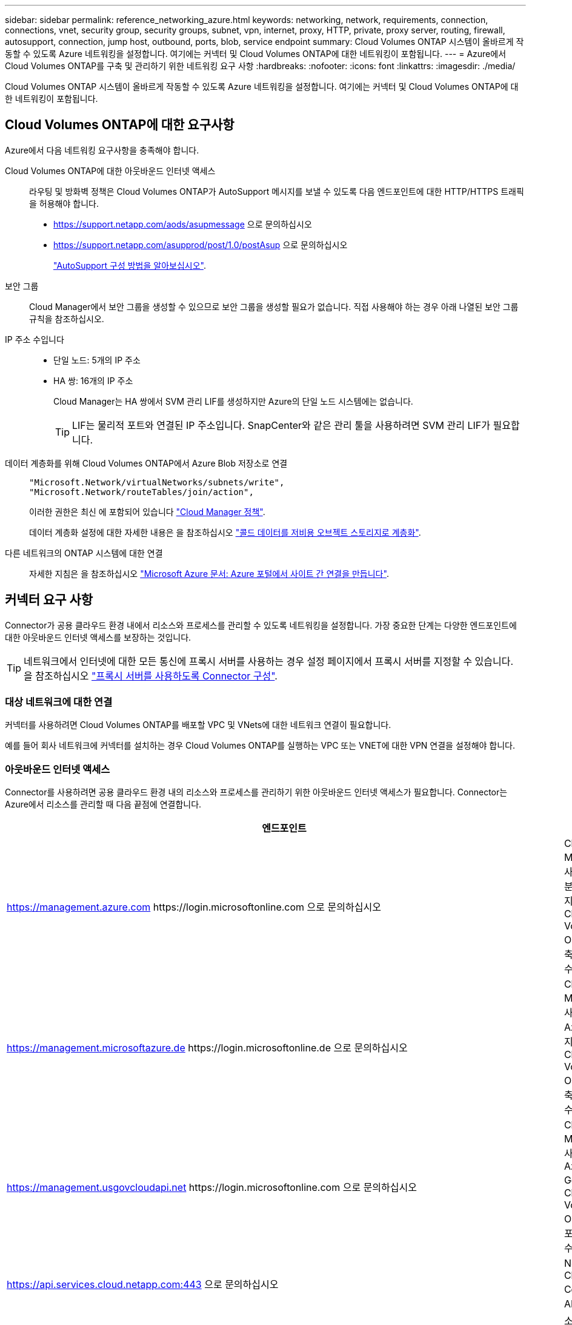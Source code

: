 ---
sidebar: sidebar 
permalink: reference_networking_azure.html 
keywords: networking, network, requirements, connection, connections, vnet, security group, security groups, subnet, vpn, internet, proxy, HTTP, private, proxy server, routing, firewall, autosupport, connection, jump host, outbound, ports, blob, service endpoint 
summary: Cloud Volumes ONTAP 시스템이 올바르게 작동할 수 있도록 Azure 네트워킹을 설정합니다. 여기에는 커넥터 및 Cloud Volumes ONTAP에 대한 네트워킹이 포함됩니다. 
---
= Azure에서 Cloud Volumes ONTAP를 구축 및 관리하기 위한 네트워킹 요구 사항
:hardbreaks:
:nofooter: 
:icons: font
:linkattrs: 
:imagesdir: ./media/


[role="lead"]
Cloud Volumes ONTAP 시스템이 올바르게 작동할 수 있도록 Azure 네트워킹을 설정합니다. 여기에는 커넥터 및 Cloud Volumes ONTAP에 대한 네트워킹이 포함됩니다.



== Cloud Volumes ONTAP에 대한 요구사항

Azure에서 다음 네트워킹 요구사항을 충족해야 합니다.

Cloud Volumes ONTAP에 대한 아웃바운드 인터넷 액세스::
+
--
라우팅 및 방화벽 정책은 Cloud Volumes ONTAP가 AutoSupport 메시지를 보낼 수 있도록 다음 엔드포인트에 대한 HTTP/HTTPS 트래픽을 허용해야 합니다.

* https://support.netapp.com/aods/asupmessage 으로 문의하십시오
* https://support.netapp.com/asupprod/post/1.0/postAsup 으로 문의하십시오
+
link:task_setting_up_ontap_cloud.html["AutoSupport 구성 방법을 알아보십시오"].



--
보안 그룹:: Cloud Manager에서 보안 그룹을 생성할 수 있으므로 보안 그룹을 생성할 필요가 없습니다. 직접 사용해야 하는 경우 아래 나열된 보안 그룹 규칙을 참조하십시오.
IP 주소 수입니다::
+
--
* 단일 노드: 5개의 IP 주소
* HA 쌍: 16개의 IP 주소
+
Cloud Manager는 HA 쌍에서 SVM 관리 LIF를 생성하지만 Azure의 단일 노드 시스템에는 없습니다.

+

TIP: LIF는 물리적 포트와 연결된 IP 주소입니다. SnapCenter와 같은 관리 툴을 사용하려면 SVM 관리 LIF가 필요합니다.



--
데이터 계층화를 위해 Cloud Volumes ONTAP에서 Azure Blob 저장소로 연결::
+
--
[source, json]
----
"Microsoft.Network/virtualNetworks/subnets/write",
"Microsoft.Network/routeTables/join/action",
----
이러한 권한은 최신 에 포함되어 있습니다 https://mysupport.netapp.com/site/info/cloud-manager-policies["Cloud Manager 정책"].

데이터 계층화 설정에 대한 자세한 내용은 을 참조하십시오 link:task_tiering.html["콜드 데이터를 저비용 오브젝트 스토리지로 계층화"].

--
다른 네트워크의 ONTAP 시스템에 대한 연결::
+
--
자세한 지침은 을 참조하십시오 https://docs.microsoft.com/en-us/azure/vpn-gateway/vpn-gateway-howto-site-to-site-resource-manager-portal["Microsoft Azure 문서: Azure 포털에서 사이트 간 연결을 만듭니다"^].

--




== 커넥터 요구 사항

Connector가 공용 클라우드 환경 내에서 리소스와 프로세스를 관리할 수 있도록 네트워킹을 설정합니다. 가장 중요한 단계는 다양한 엔드포인트에 대한 아웃바운드 인터넷 액세스를 보장하는 것입니다.


TIP: 네트워크에서 인터넷에 대한 모든 통신에 프록시 서버를 사용하는 경우 설정 페이지에서 프록시 서버를 지정할 수 있습니다. 을 참조하십시오 link:task_configuring_proxy.html["프록시 서버를 사용하도록 Connector 구성"].



=== 대상 네트워크에 대한 연결

커넥터를 사용하려면 Cloud Volumes ONTAP를 배포할 VPC 및 VNets에 대한 네트워크 연결이 필요합니다.

예를 들어 회사 네트워크에 커넥터를 설치하는 경우 Cloud Volumes ONTAP를 실행하는 VPC 또는 VNET에 대한 VPN 연결을 설정해야 합니다.



=== 아웃바운드 인터넷 액세스

Connector를 사용하려면 공용 클라우드 환경 내의 리소스와 프로세스를 관리하기 위한 아웃바운드 인터넷 액세스가 필요합니다. Connector는 Azure에서 리소스를 관리할 때 다음 끝점에 연결합니다.

[cols="43,57"]
|===
| 엔드포인트 | 목적 


| https://management.azure.com \https://login.microsoftonline.com 으로 문의하십시오 | Cloud Manager를 사용하면 대부분의 Azure 지역에서 Cloud Volumes ONTAP를 구축 및 관리할 수 있습니다. 


| https://management.microsoftazure.de \https://login.microsoftonline.de 으로 문의하십시오 | Cloud Manager를 사용하여 Azure 독일 지역에서 Cloud Volumes ONTAP를 구축 및 관리할 수 있습니다. 


| https://management.usgovcloudapi.net \https://login.microsoftonline.com 으로 문의하십시오 | Cloud Manager를 사용하여 Azure US Gov 지역에 Cloud Volumes ONTAP를 배포하고 관리할 수 있습니다. 


| https://api.services.cloud.netapp.com:443 으로 문의하십시오 | NetApp Cloud Central에 API 요청 


| https://cloud.support.netapp.com.s3.us-west-1.amazonaws.com 으로 문의하십시오 | 소프트웨어 이미지, 매니페스트 및 템플릿에 대한 액세스를 제공합니다. 


| https://repo.cloud.support.netapp.com 으로 문의하십시오 | Cloud Manager 종속성을 다운로드하는 데 사용됩니다. 


| http://repo.mysql.com/ 으로 문의하십시오 | MySQL 다운로드에 사용됩니다. 


| https://cognito-idp.us-east-1.amazonaws.com\https://cognito-identity.us-east-1.amazonaws.com\https://sts.amazonaws.com\https://cloud-support-netapp-com-accelerated.s3.amazonaws.com | Cloud Manager에서 매니페스트, 템플릿 및 Cloud Volumes ONTAP 업그레이드 이미지에 액세스하고 다운로드할 수 있습니다. 


| https://cloudmanagerinfraprod.azurecr.io 으로 문의하십시오 | Docker를 실행하는 인프라에 대한 컨테이너 구성 요소의 소프트웨어 이미지에 액세스하고 Cloud Manager와의 서비스 통합을 위한 솔루션을 제공합니다. 


| https://kinesis.us-east-1.amazonaws.com 으로 문의하십시오 | NetApp에서 감사 레코드의 데이터를 스트리밍할 수 있습니다. 


| https://cloudmanager.cloud.netapp.com 으로 문의하십시오 | Cloud Central 계정을 포함한 Cloud Manager 서비스와 통신합니다. 


| https://netapp-cloud-account.auth0.com 으로 문의하십시오 | NetApp Cloud Central과 통신하여 중앙 집중식 사용자 인증 제공 


| https://mysupport.netapp.com 으로 문의하십시오 | NetApp AutoSupport과 커뮤니케이션: 


| https://support.netapp.com/svcgw\https://support.netapp.com/ServiceGW/entitlement\https://eval.lic.netapp.com.s3.us-west-1.amazonaws.com\https://cloud-support-netapp-com.s3.us-west-1.amazonaws.com | 시스템 라이센스 및 지원 등록을 위해 NetApp과 커뮤니케이션 


| https://ipa-signer.cloudmanager.netapp.com 으로 문의하십시오 | Cloud Manager에서 라이센스 생성(예: Cloud Volumes ONTAP용 FlexCache 라이센스) 


| https://packages.cloud.google.com/yum \https://github.com/NetApp/trident/releases/download/ 으로 문의하십시오 | Cloud Volumes ONTAP 시스템을 Kubernetes 클러스터에 연결하는 데 필요합니다. 엔드포인트를 통해 NetApp Trident를 설치할 수 있습니다. 


| .blob.core.windows.net 으로 문의하십시오 | 프록시를 사용할 때 HA 쌍에 필요합니다. 


 a| 
다음과 같은 다양한 타사 위치:

* https://repo1.maven.org/maven2 으로 문의하십시오
* https://oss.sonatype.org/content/repositories 으로 문의하십시오
* https://repo.typesafe.org 으로 문의하십시오


타사 위치는 변경될 수 있습니다.
| 업그레이드하는 동안 Cloud Manager는 타사 종속성을 위한 최신 패키지를 다운로드합니다. 
|===
SaaS 사용자 인터페이스에서 거의 모든 작업을 수행해야 하지만 로컬 사용자 인터페이스는 Connector에서 계속 사용할 수 있습니다. 웹 브라우저를 실행하는 컴퓨터는 다음 끝점에 연결되어 있어야 합니다.

[cols="43,57"]
|===
| 엔드포인트 | 목적 


| 커넥터 호스트입니다  a| 
Cloud Manager 콘솔을 로드하려면 웹 브라우저에서 호스트의 IP 주소를 입력해야 합니다.

클라우드 공급자에 대한 연결에 따라 호스트에 할당된 프라이빗 IP 또는 공용 IP를 사용할 수 있습니다.

* 개인 IP는 VPN이 있고 가상 네트워크에 직접 연결할 수 있는 경우 작동합니다
* 공용 IP는 모든 네트워킹 시나리오에서 작동합니다


어떤 경우든 보안 그룹 규칙이 승인된 IP 또는 서브넷에서의 액세스만 허용하도록 하여 네트워크 액세스를 보호해야 합니다.



| https://auth0.com\https://cdn.auth0.com\https://netapp-cloud-account.auth0.com\https://services.cloud.netapp.com | 웹 브라우저는 NetApp Cloud Central을 통해 중앙 집중식 사용자 인증을 위해 이러한 엔드포인트에 연결됩니다. 


| https://widget.intercom.io 으로 문의하십시오 | 제품 내에서 NetApp 클라우드 전문가와 상담할 수 있는 채팅을 제공합니다. 
|===


== Cloud Volumes ONTAP의 보안 그룹 규칙

Cloud Manager는 Cloud Volumes ONTAP가 성공적으로 운영하는 데 필요한 인바운드 및 아웃바운드 규칙을 포함하는 Azure 보안 그룹을 생성합니다. 테스트 목적으로 또는 자체 보안 그룹을 사용하려는 경우 포트를 참조할 수 있습니다.

Cloud Volumes ONTAP의 보안 그룹에는 인바운드 및 아웃바운드 규칙이 모두 필요합니다.



=== 단일 노드 시스템에 대한 인바운드 규칙입니다

아래 나열된 규칙은 특정 인바운드 트래픽을 차단한다는 설명이 없는 한 트래픽을 허용합니다.

[cols="4*"]
|===
| 우선 순위 및 이름 | 포트 및 프로토콜 | 소스 및 대상 | 설명 


| 1000 inbound_ssh | 22 TCP | 모두 해당 | 클러스터 관리 LIF 또는 노드 관리 LIF의 IP 주소에 SSH를 액세스할 수 있습니다 


| 1001 인바운드_http | TCP 80개 | 모두 해당 | 클러스터 관리 LIF의 IP 주소를 사용하여 System Manager 웹 콘솔에 대한 HTTP 액세스 


| 1002 inbound_111_tcp | 111 TCP | 모두 해당 | NFS에 대한 원격 프로시저 호출 


| 1003 인바운드_111_UDP | 111 UDP | 모두 해당 | NFS에 대한 원격 프로시저 호출 


| 1004 인바운드_139 | 139 TCP 를 참조하십시오 | 모두 해당 | CIFS에 대한 NetBIOS 서비스 세션입니다 


| 1005 inbound_161-162_tcp | 161-162 TCP | 모두 해당 | 단순한 네트워크 관리 프로토콜 


| 1006 inbound_161-162_udp | 161-162 UDP | 모두 해당 | 단순한 네트워크 관리 프로토콜 


| 1007 인바운드_443 | 443 TCP | 모두 해당 | 클러스터 관리 LIF의 IP 주소를 사용하여 System Manager 웹 콘솔에 대한 HTTPS 액세스 


| 1008 인바운드_445 | 445 TCP | 모두 해당 | Microsoft SMB/CIFS over TCP 및 NetBIOS 프레임 


| 1009 인바운드_635_TCP | 635 TCP | 모두 해당 | NFS 마운트 


| 1010 inbound_635_udp | 635 UDP | 모두 해당 | NFS 마운트 


| 1011 인바운드_749 | 749 TCP | 모두 해당 | Kerberos 


| 1012 인바운드_2049_TCP | 2049 TCP | 모두 해당 | NFS 서버 데몬 


| 1013 인바운드_2049_UDP | 2049 UDP | 모두 해당 | NFS 서버 데몬 


| 1014 인바운드_3260 | 3260 TCP | 모두 해당 | iSCSI 데이터 LIF를 통한 iSCSI 액세스 


| 1015 인바운드_4045-4046_TCP | 4045-4046 TCP | 모두 해당 | NFS 잠금 데몬 및 네트워크 상태 모니터 


| 1016 인바운드_4045-4046_UDP | 4045-4046 UDP | 모두 해당 | NFS 잠금 데몬 및 네트워크 상태 모니터 


| 1017 inbound_10000 | 10000 TCP | 모두 해당 | NDMP를 사용한 백업 


| 1018 인바운드_11104-11105 | 11104-11105 TCP | 모두 해당 | SnapMirror 데이터 전송 


| 3000 inbound_deny_all_tcp입니다 | 모든 포트 TCP | 모두 해당 | 다른 모든 TCP 인바운드 트래픽을 차단합니다 


| 3001 inbound_deny_all_udp | 모든 포트 UDP | 모두 해당 | 다른 모든 UDP 인바운드 트래픽을 차단합니다 


| 65000 AllowVnetInBound | 모든 포트 모든 프로토콜 | VirtualNetwork - VirtualNetwork | VNET 내에서 들어오는 인바운드 트래픽입니다 


| 65001 AllowAzureLoad BalancerInBound | 모든 포트 모든 프로토콜 | 어느 것이든 AzureLoadBalancer를 사용합니다 | Azure 표준 로드 밸런서의 데이터 트래픽 


| 65500 DenyAllInBound | 모든 포트 모든 프로토콜 | 모두 해당 | 다른 모든 인바운드 트래픽을 차단합니다 
|===


=== HA 시스템에 대한 인바운드 규칙

아래 나열된 규칙은 특정 인바운드 트래픽을 차단한다는 설명이 없는 한 트래픽을 허용합니다.


NOTE: 인바운드 데이터 트래픽이 Azure 표준 로드 밸런서를 통과하기 때문에 HA 시스템은 단일 노드 시스템보다 인바운드 규칙이 적습니다. 따라서 "AllowAzureLoadBalancerInBound" 규칙에 나와 있는 것처럼 로드 밸런서의 트래픽이 열려 있어야 합니다.

[cols="4*"]
|===
| 우선 순위 및 이름 | 포트 및 프로토콜 | 소스 및 대상 | 설명 


| 100 inbound_443 | 443 모든 프로토콜 | 모두 해당 | 클러스터 관리 LIF의 IP 주소를 사용하여 System Manager 웹 콘솔에 대한 HTTPS 액세스 


| 101 inbound_111_tcp | 111 모든 프로토콜 | 모두 해당 | NFS에 대한 원격 프로시저 호출 


| 102 inbound_2049_tcp | 2049 모든 프로토콜 | 모두 해당 | NFS 서버 데몬 


| 111 inbound_ssh | 22 모든 프로토콜 | 모두 해당 | 클러스터 관리 LIF 또는 노드 관리 LIF의 IP 주소에 SSH를 액세스할 수 있습니다 


| 121 인바운드_53 | 53 모든 프로토콜 | 모두 해당 | DNS 및 CIFS를 지원합니다 


| 65000 AllowVnetInBound | 모든 포트 모든 프로토콜 | VirtualNetwork - VirtualNetwork | VNET 내에서 들어오는 인바운드 트래픽입니다 


| 65001 AllowAzureLoad BalancerInBound | 모든 포트 모든 프로토콜 | 어느 것이든 AzureLoadBalancer를 사용합니다 | Azure 표준 로드 밸런서의 데이터 트래픽 


| 65500 DenyAllInBound | 모든 포트 모든 프로토콜 | 모두 해당 | 다른 모든 인바운드 트래픽을 차단합니다 
|===


=== 아웃바운드 규칙

Cloud Volumes ONTAP에 대해 미리 정의된 보안 그룹은 모든 아웃바운드 트래픽을 엽니다. 허용 가능한 경우 기본 아웃바운드 규칙을 따릅니다. 더 엄격한 규칙이 필요한 경우 고급 아웃바운드 규칙을 사용합니다.



==== 기본 아웃바운드 규칙

Cloud Volumes ONTAP에 대해 미리 정의된 보안 그룹에는 다음과 같은 아웃바운드 규칙이 포함됩니다.

[cols="3*"]
|===
| 포트 | 프로토콜 | 목적 


| 모두 | 모든 TCP | 모든 아웃바운드 트래픽 


| 모두 | 모든 UDP | 모든 아웃바운드 트래픽 
|===


==== 고급 아웃바운드 규칙

아웃바운드 트래픽에 대해 엄격한 규칙이 필요한 경우 다음 정보를 사용하여 Cloud Volumes ONTAP의 아웃바운드 통신에 필요한 포트만 열 수 있습니다.


NOTE: 소스는 Cloud Volumes ONTAP 시스템의 인터페이스(IP 주소)입니다.

[cols="10,10,6,20,20,34"]
|===
| 서비스 | 포트 | 프로토콜 | 출처 | 목적지 | 목적 


.18+| Active Directory를 클릭합니다 | 88 | TCP | 노드 관리 LIF | Active Directory 포리스트입니다 | Kerberos V 인증 


| 137 | UDP입니다 | 노드 관리 LIF | Active Directory 포리스트입니다 | NetBIOS 이름 서비스입니다 


| 138 | UDP입니다 | 노드 관리 LIF | Active Directory 포리스트입니다 | NetBIOS 데이터그램 서비스 


| 139 | TCP | 노드 관리 LIF | Active Directory 포리스트입니다 | NetBIOS 서비스 세션입니다 


| 389 | TCP 및 UDP | 노드 관리 LIF | Active Directory 포리스트입니다 | LDAP를 지원합니다 


| 445 | TCP | 노드 관리 LIF | Active Directory 포리스트입니다 | Microsoft SMB/CIFS over TCP 및 NetBIOS 프레임 


| 464 | TCP | 노드 관리 LIF | Active Directory 포리스트입니다 | Kerberos V 변경 및 암호 설정(set_change) 


| 464 | UDP입니다 | 노드 관리 LIF | Active Directory 포리스트입니다 | Kerberos 키 관리 


| 749 | TCP | 노드 관리 LIF | Active Directory 포리스트입니다 | Kerberos V 변경 및 암호 설정(RPCSEC_GSS) 


| 88 | TCP | 데이터 LIF(NFS, CIFS, iSCSI) | Active Directory 포리스트입니다 | Kerberos V 인증 


| 137 | UDP입니다 | 데이터 LIF(NFS, CIFS) | Active Directory 포리스트입니다 | NetBIOS 이름 서비스입니다 


| 138 | UDP입니다 | 데이터 LIF(NFS, CIFS) | Active Directory 포리스트입니다 | NetBIOS 데이터그램 서비스 


| 139 | TCP | 데이터 LIF(NFS, CIFS) | Active Directory 포리스트입니다 | NetBIOS 서비스 세션입니다 


| 389 | TCP 및 UDP | 데이터 LIF(NFS, CIFS) | Active Directory 포리스트입니다 | LDAP를 지원합니다 


| 445 | TCP | 데이터 LIF(NFS, CIFS) | Active Directory 포리스트입니다 | Microsoft SMB/CIFS over TCP 및 NetBIOS 프레임 


| 464 | TCP | 데이터 LIF(NFS, CIFS) | Active Directory 포리스트입니다 | Kerberos V 변경 및 암호 설정(set_change) 


| 464 | UDP입니다 | 데이터 LIF(NFS, CIFS) | Active Directory 포리스트입니다 | Kerberos 키 관리 


| 749 | TCP | 데이터 LIF(NFS, CIFS) | Active Directory 포리스트입니다 | Kerberos V 변경 및 암호 설정(RPCSEC_GSS) 


| DHCP를 선택합니다 | 68 | UDP입니다 | 노드 관리 LIF | DHCP를 선택합니다 | 처음으로 설정하는 DHCP 클라이언트 


| DHCPS | 67 | UDP입니다 | 노드 관리 LIF | DHCP를 선택합니다 | DHCP 서버 


| DNS | 53 | UDP입니다 | 노드 관리 LIF 및 데이터 LIF(NFS, CIFS) | DNS | DNS 


| NDMP | 18600–18699 | TCP | 노드 관리 LIF | 대상 서버 | NDMP 복제 


| SMTP | 25 | TCP | 노드 관리 LIF | 메일 서버 | AutoSupport에 사용할 수 있는 SMTP 경고 


.4+| SNMP를 선택합니다 | 161 | TCP | 노드 관리 LIF | 서버 모니터링 | SNMP 트랩으로 모니터링 


| 161 | UDP입니다 | 노드 관리 LIF | 서버 모니터링 | SNMP 트랩으로 모니터링 


| 162 | TCP | 노드 관리 LIF | 서버 모니터링 | SNMP 트랩으로 모니터링 


| 162 | UDP입니다 | 노드 관리 LIF | 서버 모니터링 | SNMP 트랩으로 모니터링 


.2+| SnapMirror를 참조하십시오 | 11104 | TCP | 인터클러스터 LIF | ONTAP 인터클러스터 LIF | SnapMirror에 대한 인터클러스터 통신 세션의 관리 


| 11105 | TCP | 인터클러스터 LIF | ONTAP 인터클러스터 LIF | SnapMirror 데이터 전송 


| Syslog를 클릭합니다 | 514 | UDP입니다 | 노드 관리 LIF | Syslog 서버 | Syslog 메시지를 전달합니다 
|===


== Connector에 대한 보안 그룹 규칙입니다

Connector의 보안 그룹에는 인바운드 및 아웃바운드 규칙이 모두 필요합니다.



=== 인바운드 규칙

미리 정의된 보안 그룹의 인바운드 규칙 소스는 0.0.0.0/0입니다.

[cols="3*"]
|===
| 포트 | 프로토콜 | 목적 


| 22 | SSH를 클릭합니다 | 커넥터 호스트에 대한 SSH 액세스를 제공합니다 


| 80 | HTTP | 클라이언트 웹 브라우저에서 로컬 사용자 인터페이스로 HTTP 액세스를 제공합니다 


| 443 | HTTPS | 클라이언트 웹 브라우저에서 로컬 사용자 인터페이스로 HTTPS 액세스를 제공합니다 
|===


=== 아웃바운드 규칙

Connector에 대해 미리 정의된 보안 그룹은 모든 아웃바운드 트래픽을 엽니다. 허용 가능한 경우 기본 아웃바운드 규칙을 따릅니다. 더 엄격한 규칙이 필요한 경우 고급 아웃바운드 규칙을 사용합니다.



==== 기본 아웃바운드 규칙

Connector에 대해 미리 정의된 보안 그룹에는 다음과 같은 아웃바운드 규칙이 포함됩니다.

[cols="3*"]
|===
| 포트 | 프로토콜 | 목적 


| 모두 | 모든 TCP | 모든 아웃바운드 트래픽 


| 모두 | 모든 UDP | 모든 아웃바운드 트래픽 
|===


==== 고급 아웃바운드 규칙

아웃바운드 트래픽에 대해 엄격한 규칙이 필요한 경우 다음 정보를 사용하여 Connector의 아웃바운드 통신에 필요한 포트만 열 수 있습니다.


NOTE: 소스 IP 주소는 커넥터 호스트입니다.

[cols="5*"]
|===
| 서비스 | 포트 | 프로토콜 | 목적지 | 목적 


.9+| Active Directory를 클릭합니다 | 88 | TCP | Active Directory 포리스트입니다 | Kerberos V 인증 


| 139 | TCP | Active Directory 포리스트입니다 | NetBIOS 서비스 세션입니다 


| 389 | TCP | Active Directory 포리스트입니다 | LDAP를 지원합니다 


| 445 | TCP | Active Directory 포리스트입니다 | Microsoft SMB/CIFS over TCP 및 NetBIOS 프레임 


| 464 | TCP | Active Directory 포리스트입니다 | Kerberos V 변경 및 암호 설정(set_change) 


| 749 | TCP | Active Directory 포리스트입니다 | Active Directory Kerberos V 변경 및 암호 설정(RPCSEC_GSS) 


| 137 | UDP입니다 | Active Directory 포리스트입니다 | NetBIOS 이름 서비스입니다 


| 138 | UDP입니다 | Active Directory 포리스트입니다 | NetBIOS 데이터그램 서비스 


| 464 | UDP입니다 | Active Directory 포리스트입니다 | Kerberos 키 관리 


| API 호출 및 AutoSupport | 443 | HTTPS | 아웃바운드 인터넷 및 ONTAP 클러스터 관리 LIF | API는 AWS 및 ONTAP를 호출하고 AutoSupport 메시지를 NetApp에 보냅니다 


| API 호출 | 3000입니다 | TCP | ONTAP 클러스터 관리 LIF | ONTAP에 대한 API 호출 


| DNS | 53 | UDP입니다 | DNS | Cloud Manager에서 DNS Resolve에 사용됩니다 
|===
